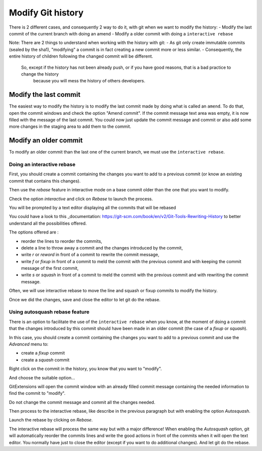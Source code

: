 Modify Git history 
==================

There is 2 different cases, and consequently 2 way to do it, with git when we want to modify the history:
- Modify the last commit of the current branch with doing an amend
- Modify a older commit with doing a ``interactive rebase``

Note: There are 2 things to understand when working with the history with git:
- As git only create immutable commits (sealed by the sha1), "modifying" a commit is in fact creating a new commit more or less similar.
- Consequently, the entire history of children following the changed commit will be different.
 So, except if the history has not been already push, or if you have good reasons, that is a bad practice to change the history
  because you will mess the history of others developers.

Modify the last commit
----------------------

The easiest way to modify the history is to modify the last commit made by doing what is called an ``amend``.
To do that, open the commit windows and check the option "Amend commit".
If the commit message text area was empty, it is now filled with the message of the last commit.
You could now just update the commit message and commit or also add some more changes in the staging area to
add them to the commit.

.. image:: /images/history/amend_commit.png

Modify an older commit 
----------------------

To modify an older commit than the last one of the current branch, we must use the ``interactive rebase``.

Doing an interactive rebase
^^^^^^^^^^^^^^^^^^^^^^^^^^^

First, you should create a commit containing the changes you want to add to a previous commit
(or know an existing commit that contains this changes).

Then use the `rebase` feature in interactive mode on a base commit older than the one that you want to modify.

.. image:: /images/history/rebase_interactive.png

Check the option `interactive` and click on `Rebase` to launch the process.

.. image:: /images/history/rebase_interactive_option.png

You will be prompted by a text editor displaying all the commits that will be rebased 

You could have a look to this _documentation: https://git-scm.com/book/en/v2/Git-Tools-Rewriting-History to better understand all the possibilities offered.

The options offered are :

- reorder the lines to reorder the commits,
- delete a line to throw away a commit and the changes introduced by the commit,
- write `r` or `reword` in front of a commit to rewrite the commit message,
- write `f` or `fixup` in front of a commit to meld the commit with the previous commit and with keeping the commit message of the first commit,
- write `s` or `squash` in front of a commit to meld the commit with the previous commit and with rewriting the commit message.

Often, we will use interactive rebase to move the line and squash or fixup commits to modify the history.

Once we did the changes, save and close the editor to let git do the rebase.

Using autosquash rebase feature
^^^^^^^^^^^^^^^^^^^^^^^^^^^^^^^

There is an option to facilitate the use of the ``interactive rebase`` when you know, at the moment of doing a
commit that the changes introduced by this commit should have been made in an older commit (the case of a `fixup` or `squash`).

In this case, you should create a commit containing the changes you want to add to a previous commit and use the `Advanced` menu to:

- create a `fixup` commit
- create a `squash` commit

Right click on the commit in the history, you know that you want to "modify".

And choose the suitable option...

.. image:: /images/history/rebase_interactive_fixup_commit.png

GitExtensions will open the commit window with an already filled commit message containing the needed information to find the commit to "modify".

.. image:: /images/history/rebase_interactive_option.png

Do not change the commit message and commit all the changes needed.

Then process to the interactive rebase, like describe in the previous paragraph but with enabling the option `Autosquash`.

.. image:: /images/history/rebase_interactive_autosquash.png

Launch the rebase by clicking on `Rebase`.

The interactive rebase will process the same way but with a major difference!
When enabling the `Autosquash` option, git will automatically reorder the commits lines and write the good actions in front of the commits
when it will open the text editor. You normally have just to close the editor (except if you want to do additional changes).
And let git do the rebase. 


